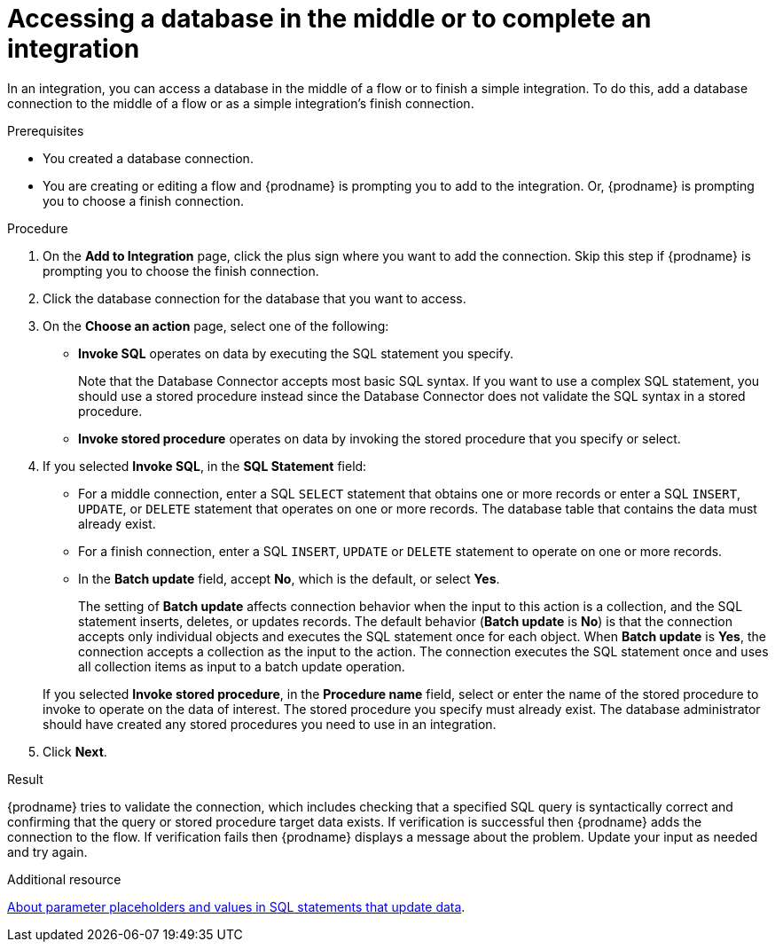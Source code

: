 // This module is included in the following assemblies:
// as_connecting-to-databases.adoc

[id='adding-db-connection-finish-middle_{context}']
= Accessing a database in the middle or to complete an integration

In an integration, you can access a database in the 
middle of a flow or to finish a simple integration. To do this, add 
a database connection to the middle of a flow or as a simple 
integration's finish connection. 

.Prerequisites
* You created a database connection.
* You are creating or editing a flow and {prodname} is prompting you
to add to the integration. Or, {prodname} is prompting you to choose a finish connection. 

.Procedure
. On the *Add to Integration* page, click the plus sign where you 
want to add the connection. Skip this step if {prodname} is
prompting you to choose the finish connection. 
. Click the database connection for the database that you want to access.
. On the *Choose an action* page, select one of the following:
+
* *Invoke SQL* operates on data by executing the
SQL statement you specify.
+
Note that the Database Connector accepts most basic SQL syntax. If you want to use a complex SQL statement, you should use a stored procedure instead since the Database Connector does not validate the SQL syntax in a stored procedure.        

* *Invoke stored procedure* operates on data by invoking
the stored procedure that you specify or select.
. If you selected *Invoke SQL*, in the *SQL Statement* field:
** For a middle connection, enter a SQL `SELECT` statement that obtains
one or more records or enter a SQL `INSERT`, `UPDATE`, or
`DELETE` statement that
operates on one or more records.
The database table that contains the data must already exist.

** For a finish connection, enter a SQL `INSERT`, `UPDATE` or
`DELETE` statement to
operate on one or more records.

** In the *Batch update* field, accept *No*, which is the default, 
or select *Yes*. 
+
The setting of *Batch update* affects connection behavior when the 
input to this action is a collection, and the SQL statement inserts, 
deletes, or updates records. The default behavior (*Batch update* is *No*) 
is that the connection accepts only individual objects and executes the 
SQL statement once for each object. When *Batch update* is *Yes*, 
the connection accepts a collection as the input to the action. 
The connection executes the SQL statement once and uses all collection 
items as input to a batch update operation.  

+
If you selected *Invoke stored procedure*, in the
*Procedure name* field, select or enter the name of the stored procedure to
invoke to operate on the data of interest. The stored procedure you specify must
already exist. The database administrator should have created any stored
procedures you need to use in an integration.  

. Click *Next*.

.Result
{prodname} tries to validate the connection, which includes
checking that a specified SQL query is syntactically correct and
confirming that the query or stored procedure target data exists. If
verification is successful then {prodname} adds the connection to
the flow. If verification fails then {prodname} displays a message
about the problem. Update your input as needed and try again.

.Additional resource
link:{LinkSyndesisConnectorGuide}about-parameter-placeholders-and-values_db[About parameter placeholders and values in SQL statements that update data].
